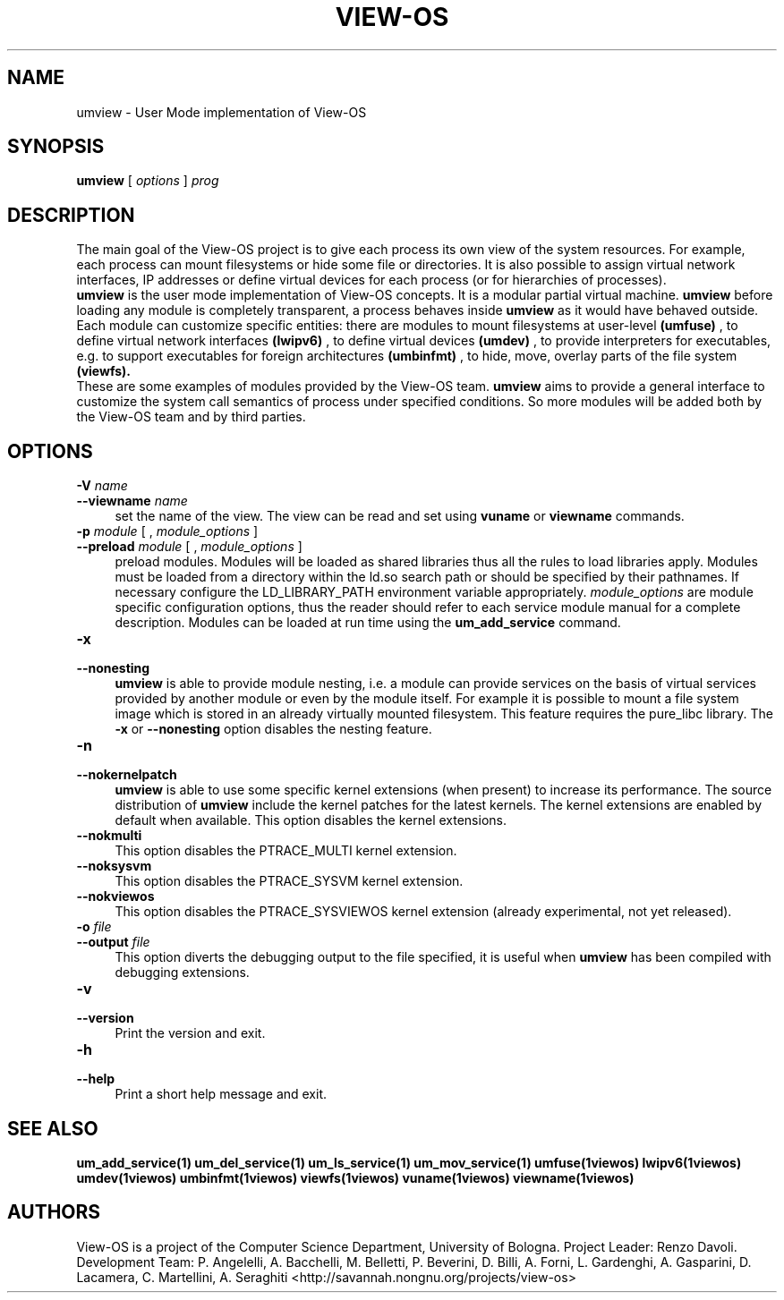 .\" Copyright (c) 2006 Renzo Davoli
.\"
.\" This is free documentation; you can redistribute it and/or
.\" modify it under the terms of the GNU General Public License,
.\" version 2, as published by the Free Software Foundation.
.\"
.\" The GNU General Public License's references to "object code"
.\" and "executables" are to be interpreted as the output of any
.\" document formatting or typesetting system, including
.\" intermediate and printed output.
.\"
.\" This manual is distributed in the hope that it will be useful,
.\" but WITHOUT ANY WARRANTY; without even the implied warranty of
.\" MERCHANTABILITY or FITNESS FOR A PARTICULAR PURPOSE.  See the
.\" GNU General Public License for more details.
.\"
.\" You should have received a copy of the GNU General Public
.\" License along with this manual; if not, write to the Free
.\" Software Foundation, Inc., 51 Franklin St, Fifth Floor, Boston,
.\" MA 02110-1301 USA.

.TH VIEW-OS 1 "June 10, 2006" "VIEW-OS: a process with a view"
.SH NAME
umview \- User Mode implementation of View-OS
.SH SYNOPSIS
.B umview 
[
.I options
]
.I prog
.br
.SH DESCRIPTION
The main goal of the View-OS project is to give each process its own view
of the system resources.
For example, each process can mount filesystems or hide some file or
directories. It is also possible to assign virtual network interfaces, IP
addresses or define virtual devices for each process (or for hierarchies of
processes).
.br
.B umview 
is the user mode implementation of View-OS concepts.
It is a modular partial virtual machine. 
.B umview 
before loading any module is completely transparent, a process
behaves inside 
.B umview
as it would have behaved outside.
Each module can customize specific entities: there are modules to mount
filesystems at user-level
.B (umfuse)
, to define virtual network interfaces
.B (lwipv6)
, to define virtual devices
.B (umdev)
, to provide interpreters for executables, e.g. to support executables for
foreign architectures
.B (umbinfmt)
, to hide, move, overlay parts of the file system
.B (viewfs).
.br
These are some examples of modules provided by the View-OS team. 
.B umview
aims to provide a general interface to customize the system call semantics
of process under specified conditions. So more modules will be added both
by the View-OS team and by third parties.
.SH OPTIONS
.PD 0
.IP "\fB\-V\fP \fIname\fP" 4
.PD 0
.IP "\fB\-\-viewname\fP \fIname\fP" 4
set the name of the view. The view can be read and set using 
.B vuname
or
.B viewname
commands.
.PD 0
.IP "\fB\-p\fP \fImodule\fP [ , \fImodule_options\fP ]" 4 
.PD 0
.IP "\fB\-\-preload\fR \fImodule\fP [ , \fImodule_options\fP ]" 4
preload modules. 
Modules will be loaded as shared libraries thus all the
rules to load libraries apply. Modules must be loaded from a directory
within the ld.so search path or should be specified by their pathnames. 
If necessary
configure the LD_LIBRARY_PATH environment variable appropriately.
\fImodule_options\fR are module specific configuration options, thus the reader
should refer to each service module manual for a complete description.
Modules can be loaded at run time using the
.B um_add_service
command.
.IP "\fB\-x\fP" 4 
.PD 0
.IP "\fB\-\-nonesting\fR" 4
.B umview
is able to provide module nesting, i.e. a module can provide services on
the basis of virtual services provided by another module or even by the
module itself. For example it is possible to mount a file system image
which is stored in an already virtually mounted filesystem.
This feature requires the pure_libc library. 
The \fB\-x\fR or \fB\-\-nonesting\fR option disables the nesting feature.
.IP "\fB\-n\fP" 4 
.PD 0
.IP "\fB\-\-nokernelpatch\fR" 4
.B umview
is able to use some specific kernel extensions (when present) 
to increase its performance. The source distribution of
.B umview
include the kernel patches for the latest kernels.
The kernel extensions are enabled by default when available.
This option disables the kernel extensions.
.IP "\fB\-\-nokmulti\fR" 4
This option disables the PTRACE_MULTI kernel extension.
.IP "\fB\-\-noksysvm\fR" 4
This option disables the PTRACE_SYSVM kernel extension.
.IP "\fB\-\-nokviewos\fR" 4
This option disables the PTRACE_SYSVIEWOS kernel extension (already
experimental, not yet released).
.IP "\fB\-o\fP \fIfile\fP" 4 
.PD 0
.IP "\fB\-\-output\fR \fIfile\fP" 4
This option diverts the debugging output to the file specified, it is
useful when
.B umview
has been compiled with debugging extensions.
.IP "\fB\-v\fP" 4 
.PD 0
.IP "\fB\-\-version\fR" 4
Print the version and exit.
.IP "\fB\-h\fP" 4 
.PD 0
.IP "\fB\-\-help\fR" 4
Print a short help message and exit.
.SH SEE ALSO
.BR um_add_service(1)
.BR um_del_service(1)
.BR um_ls_service(1)
.BR um_mov_service(1)
.BR umfuse(1viewos)
.BR lwipv6(1viewos)
.BR umdev(1viewos)
.BR umbinfmt(1viewos)
.BR viewfs(1viewos)
.BR vuname(1viewos)
.BR viewname(1viewos)
.SH AUTHORS
View-OS is a project of the Computer Science Department, University of
Bologna. Project Leader: Renzo Davoli. Development Team: P. Angelelli, A.
Bacchelli, M. Belletti, P. Beverini, D. Billi, A. Forni,
L. Gardenghi, A. Gasparini, D. Lacamera, C. Martellini, A. Seraghiti
<http://savannah.nongnu.org/projects/view-os>

